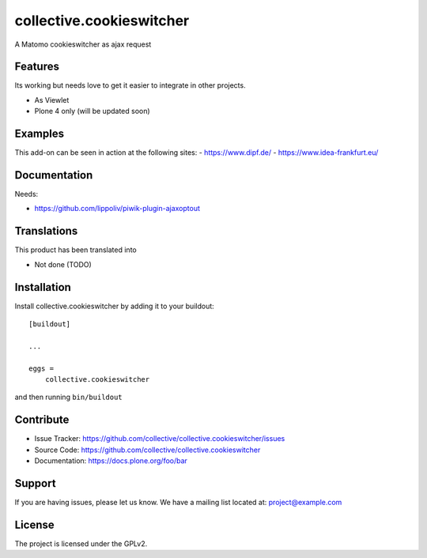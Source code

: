 .. This README is meant for consumption by humans and pypi. Pypi can render rst files so please do not use Sphinx features.
   If you want to learn more about writing documentation, please check out: http://docs.plone.org/about/documentation_styleguide.html
   This text does not appear on pypi or github. It is a comment.

=========================
collective.cookieswitcher
=========================

A Matomo cookieswitcher as ajax request 

Features
--------

Its working but needs love to get it easier to integrate in other projects.

- As Viewlet
- Plone 4 only (will be updated soon)


Examples
--------

This add-on can be seen in action at the following sites:
- https://www.dipf.de/
- https://www.idea-frankfurt.eu/


Documentation
-------------

Needs:

- https://github.com/lippoliv/piwik-plugin-ajaxoptout


Translations
------------

This product has been translated into

- Not done (TODO)

Installation
------------

Install collective.cookieswitcher by adding it to your buildout::

    [buildout]

    ...

    eggs =
        collective.cookieswitcher


and then running ``bin/buildout``


Contribute
----------

- Issue Tracker: https://github.com/collective/collective.cookieswitcher/issues
- Source Code: https://github.com/collective/collective.cookieswitcher
- Documentation: https://docs.plone.org/foo/bar


Support
-------

If you are having issues, please let us know.
We have a mailing list located at: project@example.com


License
-------

The project is licensed under the GPLv2.
